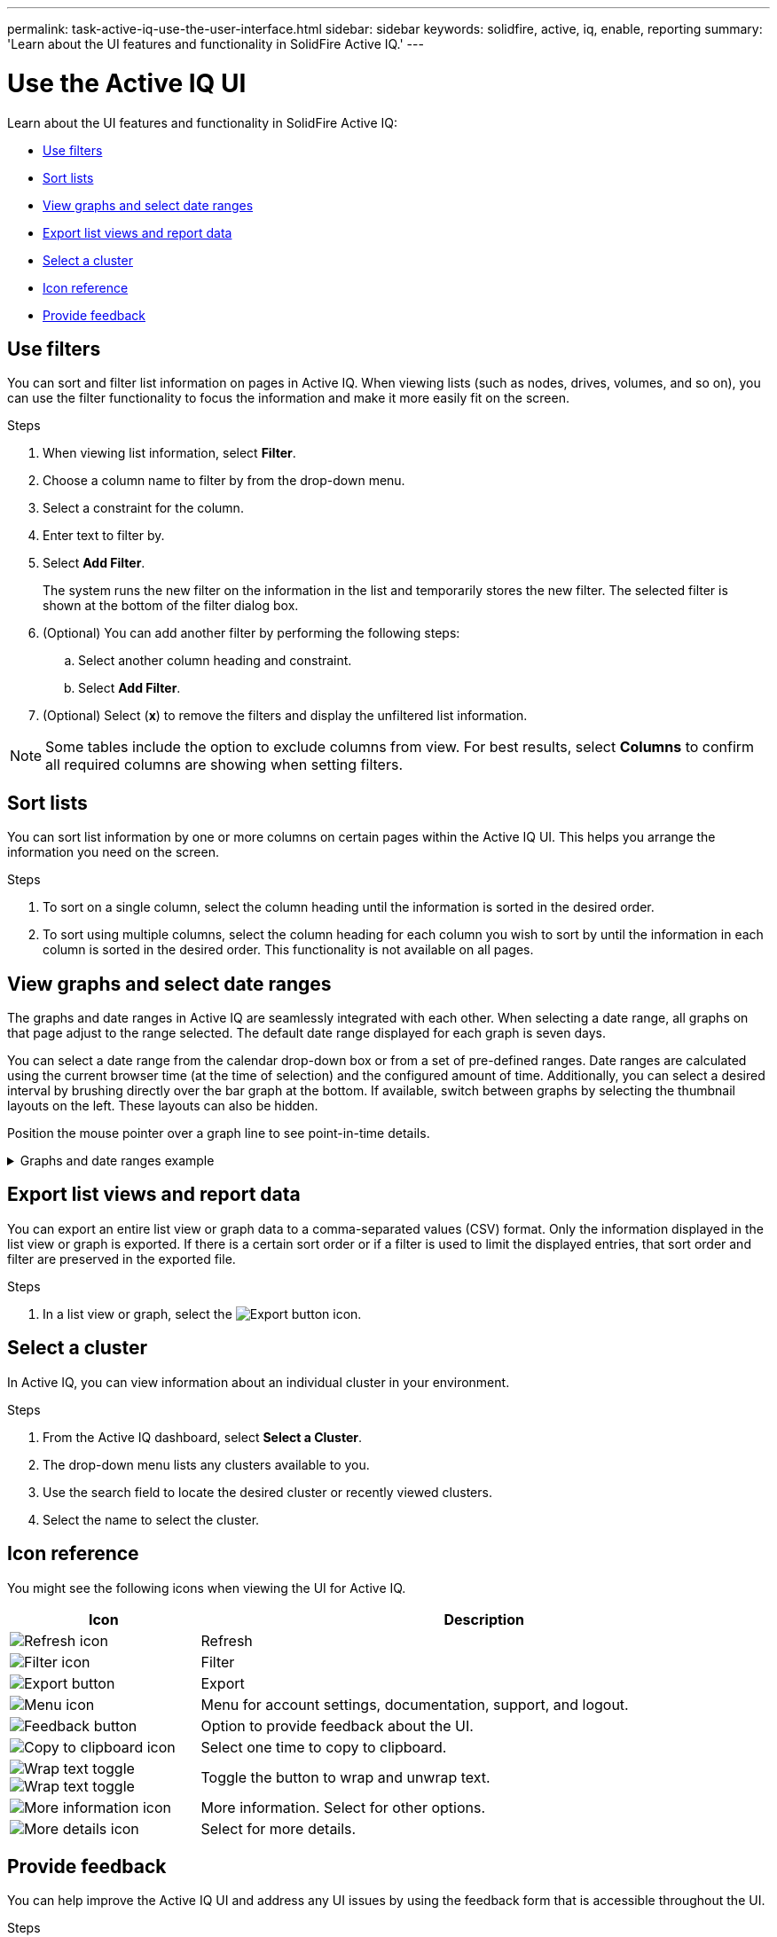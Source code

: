 ---
permalink: task-active-iq-use-the-user-interface.html
sidebar: sidebar
keywords: solidfire, active, iq, enable, reporting
summary: 'Learn about the UI features and functionality in SolidFire Active IQ.'
---

= Use the Active IQ UI
:icons: font
:imagesdir: ./media/

[.lead]
Learn about the UI features and functionality in SolidFire Active IQ:

* <<Use filters>>
* <<Sort lists>>
* <<View graphs and select date ranges>>
* <<Export list views and report data>>
* <<Select a cluster>>
* <<Icon reference>>
* <<Provide feedback>>

== Use filters

You can sort and filter list information on pages in Active IQ. When viewing lists (such as nodes, drives, volumes, and so on), you can use the filter functionality to focus the information and make it more easily fit on the screen.

.Steps

. When viewing list information, select *Filter*.
. Choose a column name to filter by from the drop-down menu.
. Select a constraint for the column.
. Enter text to filter by.
. Select *Add Filter*.
+
The system runs the new filter on the information in the list and temporarily stores the new filter. The selected filter is shown at the bottom of the filter dialog box.

. (Optional) You can add another filter by performing the following steps:
.. Select another column heading and constraint.
.. Select *Add Filter*.
. (Optional) Select (*x*) to remove the filters and display the unfiltered list information.

NOTE: Some tables include the option to exclude columns from view. For best results, select *Columns* to confirm all required columns are showing when setting filters.

== Sort lists

You can sort list information by one or more columns on certain pages within the Active IQ UI. This helps you arrange the information you need on the screen.

.Steps

. To sort on a single column, select the column heading until the information is sorted in the desired order.
. To sort using multiple columns, select the column heading for each column you wish to sort by until the information in each column is sorted in the desired order. This functionality is not available on all pages.

== View graphs and select date ranges

The graphs and date ranges in Active IQ are seamlessly integrated with each
other. When selecting a date range, all graphs on that page adjust to the range selected. The default date range displayed for each graph is seven days.

You can select a date range from the calendar drop-down box or from a set of pre-defined ranges. Date ranges are calculated using the current browser time (at the time of selection) and the configured amount of time. Additionally, you can select a desired interval by brushing directly over the bar graph at the bottom. If available, switch between graphs by selecting the thumbnail layouts on the left. These layouts can also be hidden.

Position the mouse pointer over a graph line to see point-in-time details.

.Graphs and date ranges example
[%collapsible]
====
image:graphs_and_date_ranges.PNG[Graphs and date ranges]
====

== Export list views and report data

You can export an entire list view or graph data to a comma-separated values (CSV) format. Only the information displayed in the list view or graph is exported. If there is a certain sort order or if a filter is used to limit the displayed entries, that sort order and filter are preserved in the exported file.

.Steps
. In a list view or graph, select the image:export_button.PNG[Export button] icon.

== Select a cluster

In Active IQ, you can view information about an individual cluster in your environment.

.Steps
. From the Active IQ dashboard, select *Select a Cluster*.
. The drop-down menu lists any clusters available to you.
. Use the search field to locate the desired cluster or recently viewed clusters.
. Select the name to select the cluster.

== Icon reference

You might see the following icons when viewing the UI for Active IQ.

[cols=2*,options="header",cols="25,75"]
|===
|Icon	|Description

a|
image:refresh.PNG[Refresh icon]
|Refresh
a|
image:filter.PNG[Filter icon]
|Filter
a|
image:export_button.PNG[Export button]
|Export
a|
image:menu.PNG[Menu icon]
|Menu for account settings, documentation, support, and logout.
a|
image:feedback.PNG[Feedback button]
|Option to provide feedback about the UI.
a|
image:copy.PNG[Copy to clipboard icon]
|Select one time to copy to clipboard.
a|
image:wrap_toggle.PNG[Wrap text toggle]
image:unwrap_toggle.PNG[Wrap text toggle]

|Toggle the button to wrap and unwrap text.
a|
image:more_information.PNG[More information icon]
|More information. Select for other options.
a|
image:more_details.PNG[More details icon]
|Select for more details.
|===

[[provide-feedback]]
== Provide feedback

You can help improve the Active IQ UI and address any UI issues by using the feedback form that is accessible throughout the UI.

.Steps

. From any page in the UI, select the image:feedback.PNG[Feedback button] icon.
. Enter relevant information in the Summary and Description fields.
. Attach any helpful screenshots.
. Enter a name and email address.
. Select the check box to include data about your current environment.
. For more information, select on the link *What is included in the data about my current environment?*.
. Select *Submit*.

== Find more information
https://www.netapp.com/support-and-training/documentation/[NetApp Product Documentation^]

